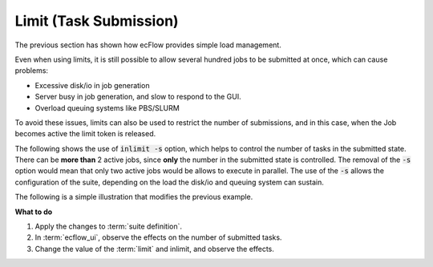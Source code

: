 .. index::
   single: limit (tutorial)

.. _tutorial-limit-submission:

Limit (Task Submission)
=======================

The previous section has shown how ecFlow provides simple load management.

Even when using limits, it is still possible to allow several hundred jobs to be submitted at once, which can cause problems:

- Excessive disk/io in job generation
- Server busy in job generation, and slow to respond to the GUI.
- Overload queuing systems like PBS/SLURM

To avoid these issues, limits can also be used to restrict the number of submissions, and in this case, when the Job becomes active the limit token is released.

The following shows the use of :code:`inlimit -s` option, which helps to control the number of tasks in the submitted state.
There can be **more than** 2 active jobs, since **only** the number in the submitted state is controlled.
The removal of the :code:`-s` option would mean that only two active jobs would be allows to execute in parallel.
The use of the :code:`-s`  allows the configuration of the suite, depending on the load the disk/io and queuing system can sustain.

The following is a simple illustration that modifies the previous example.

.. tabs::

    .. tab:: Text

        Modify the :term:`suite definition` file, as follows:

        .. code-block:: shell

           # Definition of the suite test.
           suite test
            edit ECF_INCLUDE "$HOME/course"
            edit ECF_HOME    "$HOME/course"
            limit l1 2
            family f5
                inlimit -s l1 # by default consume 1 token from the limit l1
                edit SLEEP 20
                task t1
                task t2
                task t3
                task t4
                task t5
                task t6
                task t7
                task t8
                task t9
            endfamily
           endsuite

    .. tab:: Python

        .. literalinclude:: src/limit-submission.py
           :language: python
           :caption: $HOME/course/test.py

**What to do**

#. Apply the changes to :term:`suite definition`.
#. In :term:`ecflow_ui`, observe the effects on the number of submitted tasks.
#. Change the value of the :term:`limit` and inlimit, and observe the effects.
